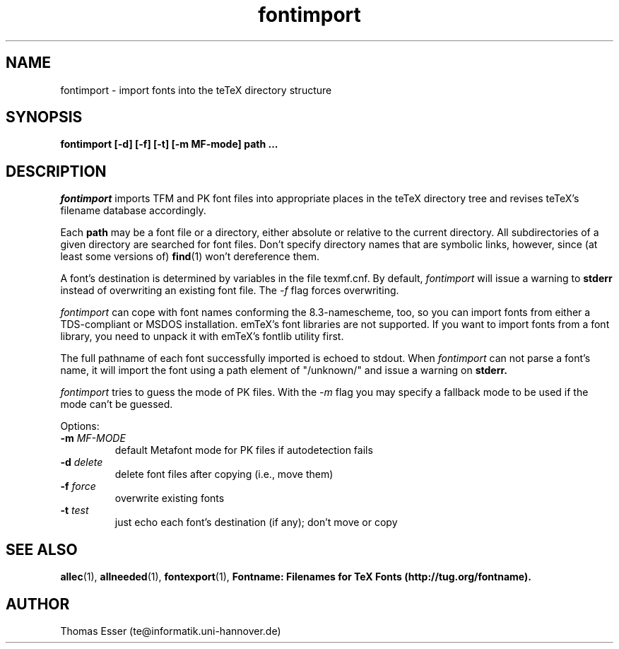 .TH fontimport 1 "4/99" "teTeX" "teTeX"
.SH NAME
fontimport \- import fonts into the teTeX directory structure
.SH SYNOPSIS
.B fontimport [\-d] [\-f] [\-t] [\-m MF\-mode] path ...
.SH DESCRIPTION
.I fontimport
imports TFM and PK font files into appropriate places in the teTeX directory
tree and revises teTeX's filename database accordingly.

Each
.B path
may be a font file or a directory, either absolute or relative to the current
directory.  All subdirectories of a given directory are searched for font
files.  Don't specify directory names that are symbolic links, however, since
(at least some versions of)
.BR find (1)
won't dereference them.

A font's destination is determined by variables in the file texmf.cnf.
By default,
.I fontimport
will issue a warning to
.B stderr
instead of overwriting an existing font file.  The
.IR \-f
flag forces overwriting.

.I fontimport
can cope with font names conforming the 8.3\-namescheme, too, so you can import
fonts from either a TDS-compliant or MSDOS installation. emTeX's font libraries
are not supported. If you want to import fonts from a font library, you need to
unpack it with emTeX's fontlib utility first.

The full pathname of each font successfully imported is echoed to stdout.
When
.I fontimport
can not parse a font's name, it will import the font using a path element of
"/unknown/" and issue a warning on
.B stderr.

.IR fontimport
tries to guess the mode of PK files.  With the
.IR -m
flag you may specify a fallback mode to be used if the mode can't be guessed.

Options:
.TP
.PD 0
.TP
.BI \-m " MF-MODE"
default Metafont mode for PK files if autodetection fails
.TP
.BI \-d " delete"
delete font files after copying (i.e., move them)
.TP
.BI \-f " force"
overwrite existing fonts
.TP
.BI \-t " test"
just echo each font's destination (if any); don't move or copy
.PD
.SH "SEE ALSO"
.BR allec (1),
.BR allneeded (1),
.BR fontexport (1),
.B Fontname:  Filenames for TeX Fonts (http://tug.org/fontname).
.SH AUTHOR
Thomas Esser (te@informatik.uni\-hannover.de)

